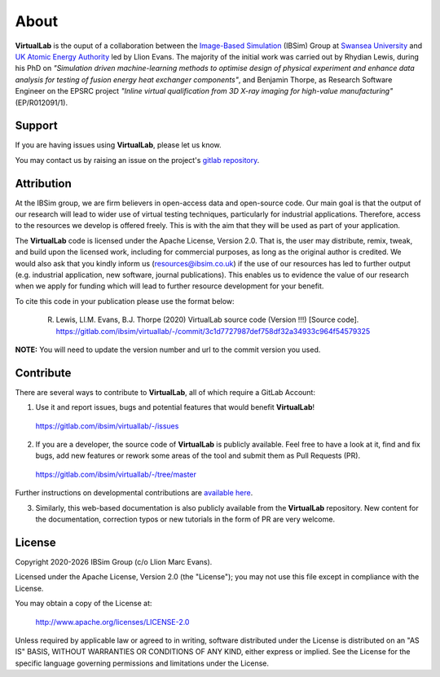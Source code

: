 About
=====

**VirtualLab** is the ouput of a collaboration between the `Image-Based Simulation <https://ibsim.co.uk>`_ (IBSim) Group at `Swansea University <https://www.swansea.ac.uk>`_ and `UK Atomic Energy Authority <https://ccfe.ukaea.uk/>`_ led by Llion Evans. The majority of the initial work was carried out by Rhydian Lewis, during his PhD on *"Simulation driven machine-learning methods to optimise design of physical experiment and enhance data analysis for testing of fusion energy heat exchanger components"*, and Benjamin Thorpe, as Research Software Engineer on the EPSRC project *"Inline virtual qualification from 3D X-ray imaging for high-value manufacturing"* (EP/R012091/1).

Support
*******

If you are having issues using **VirtualLab**, please let us know.

You may contact us by raising an issue on the project's `gitlab repository <https://gitlab.com/ibsim/virtuallab/-/issues>`_.

Attribution
***********

At the IBSim group, we are firm believers in open-access data and open-source code. Our main goal is that the output of our research will lead to wider use of virtual testing techniques, particularly for industrial applications. Therefore, access to the resources we develop is offered freely. This is with the aim that they will be used as part of your application.

The **VirtualLab** code is licensed under the Apache License, Version 2.0. That is, the user may distribute, remix, tweak, and build upon the licensed work, including for commercial purposes, as long as the original author is credited. We would also ask that you kindly inform us (resources@ibsim.co.uk) if the use of our resources has led to further output (e.g. industrial application, new software, journal publications). This enables us to evidence the value of our research when we apply for funding which will lead to further resource development for your benefit.

To cite this code in your publication please use the format below:

  R. Lewis, Ll.M. Evans, B.J. Thorpe (2020) VirtualLab source code (Version !!!) [Source code]. https://gitlab.com/ibsim/virtuallab/-/commit/3c1d7727987def758df32a34933c964f54579325

**NOTE:** You will need to update the version number and url to the commit version you used.

Contribute
**********

There are several ways to contribute to **VirtualLab**, all of which require a GitLab Account:

1. Use it and report issues, bugs and potential features that would benefit **VirtualLab**!

  https://gitlab.com/ibsim/virtuallab/-/issues

2. If you are a developer, the source code of **VirtualLab** is publicly available. Feel free to have a look at it, find and fix bugs, add new features or rework some areas of the tool and submit them as Pull Requests (PR).

  https://gitlab.com/ibsim/virtuallab/-/tree/master

Further instructions on developmental contributions are `available here <contributing.html>`_.

3. Similarly, this web-based documentation is also publicly available from the **VirtualLab** repository. New content for the documentation, correction typos or new tutorials in the form of PR are very welcome.

License
*******

.. |date| date:: %Y

Copyright 2020-|date| IBSim Group (c/o Llion Marc Evans).

Licensed under the Apache License, Version 2.0 (the "License");
you may not use this file except in compliance with the License.

You may obtain a copy of the License at:

   http://www.apache.org/licenses/LICENSE-2.0

Unless required by applicable law or agreed to in writing, software
distributed under the License is distributed on an "AS IS" BASIS,
WITHOUT WARRANTIES OR CONDITIONS OF ANY KIND, either express or implied.
See the License for the specific language governing permissions and
limitations under the License.
